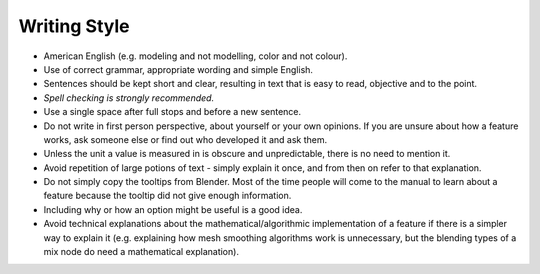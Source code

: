 
*************
Writing Style
*************

- American English (e.g. modeling and not modelling, color and not colour).
- Use of correct grammar, appropriate wording and simple English.
- Sentences should be kept short and clear, resulting in text that is easy to read, objective and to the point.
- *Spell checking is strongly recommended.*
- Use a single space after full stops and before a new sentence.
- Do not write in first person perspective, about yourself or your own opinions.
  If you are unsure about how a feature works, ask someone else or find out who developed it and ask them.
- Unless the unit a value is measured in is obscure and unpredictable, there is no need to mention it.
- Avoid repetition of large potions of text - simply explain it once, and from then on refer to that explanation.
- Do not simply copy the tooltips from Blender. Most of the time people will come to the manual to learn about
  a feature because the tooltip did not give enough information.
- Including why or how an option might be useful is a good idea.
- Avoid technical explanations about the mathematical/algorithmic implementation of a feature if
  there is a simpler way to explain it (e.g. explaining how mesh smoothing algorithms work is unnecessary,
  but the blending types of a mix node do need a mathematical explanation).